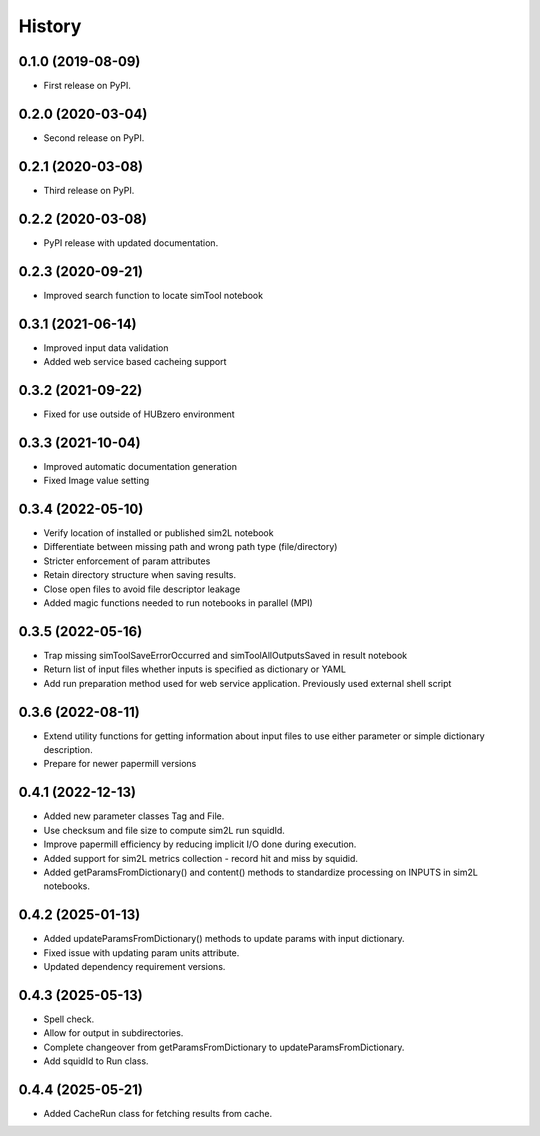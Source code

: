 =======
History
=======

0.1.0 (2019-08-09)
------------------

* First release on PyPI.

0.2.0 (2020-03-04)
------------------

* Second release on PyPI.

0.2.1 (2020-03-08)
------------------

* Third release on PyPI.

0.2.2 (2020-03-08)
------------------

* PyPI release with updated documentation.

0.2.3 (2020-09-21)
------------------

* Improved search function to locate simTool notebook

0.3.1 (2021-06-14)
------------------

* Improved input data validation
* Added web service based cacheing support

0.3.2 (2021-09-22)
------------------

* Fixed for use outside of HUBzero environment

0.3.3 (2021-10-04)
------------------

* Improved automatic documentation generation
* Fixed Image value setting

0.3.4 (2022-05-10)
------------------

* Verify location of installed or published sim2L notebook
* Differentiate between missing path and wrong path type (file/directory)
* Stricter enforcement of param attributes
* Retain directory structure when saving results.
* Close open files to avoid file descriptor leakage
* Added magic functions needed to run notebooks in parallel (MPI)

0.3.5 (2022-05-16)
------------------

* Trap missing simToolSaveErrorOccurred and simToolAllOutputsSaved in result notebook
* Return list of input files whether inputs is specified as dictionary or YAML
* Add run preparation method used for web service application. Previously used external shell script

0.3.6 (2022-08-11)
------------------

* Extend utility functions for getting information about input files to use either parameter or simple dictionary description.
* Prepare for newer papermill versions

0.4.1 (2022-12-13)
------------------

* Added new parameter classes Tag and File.
* Use checksum and file size to compute sim2L run squidId.
* Improve papermill efficiency by reducing implicit I/O done during execution.
* Added support for sim2L metrics collection - record hit and miss by squidid.
* Added getParamsFromDictionary() and content() methods to standardize processing on INPUTS in sim2L notebooks.

0.4.2 (2025-01-13)
------------------

* Added updateParamsFromDictionary() methods to update params with input dictionary.
* Fixed issue with updating param units attribute.
* Updated dependency requirement versions.

0.4.3 (2025-05-13)
------------------

* Spell check.
* Allow for output in subdirectories.
* Complete changeover from getParamsFromDictionary to updateParamsFromDictionary.
* Add squidId to Run class.

0.4.4 (2025-05-21)
------------------

* Added CacheRun class for fetching results from cache.

